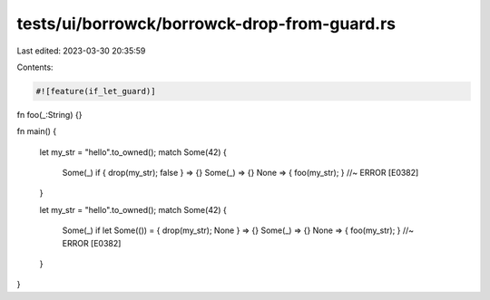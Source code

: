tests/ui/borrowck/borrowck-drop-from-guard.rs
=============================================

Last edited: 2023-03-30 20:35:59

Contents:

.. code-block:: rs

    #![feature(if_let_guard)]

fn foo(_:String) {}

fn main()
{
    let my_str = "hello".to_owned();
    match Some(42) {
        Some(_) if { drop(my_str); false } => {}
        Some(_) => {}
        None => { foo(my_str); } //~ ERROR [E0382]
    }

    let my_str = "hello".to_owned();
    match Some(42) {
        Some(_) if let Some(()) = { drop(my_str); None } => {}
        Some(_) => {}
        None => { foo(my_str); } //~ ERROR [E0382]
    }
}


